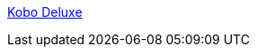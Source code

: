 :jbake-type: post
:jbake-status: published
:jbake-title: Kobo Deluxe
:jbake-tags: freeware,jeu,software,open-source,windows,linux,macosx,_mois_janv.,_année_2006
:jbake-date: 2006-01-24
:jbake-depth: ../
:jbake-uri: shaarli/1138093783000.adoc
:jbake-source: https://nicolas-delsaux.hd.free.fr/Shaarli?searchterm=http%3A%2F%2Fwww.olofson.net%2Fkobodl%2F&searchtags=freeware+jeu+software+open-source+windows+linux+macosx+_mois_janv.+_ann%C3%A9e_2006
:jbake-style: shaarli

http://www.olofson.net/kobodl/[Kobo Deluxe]


